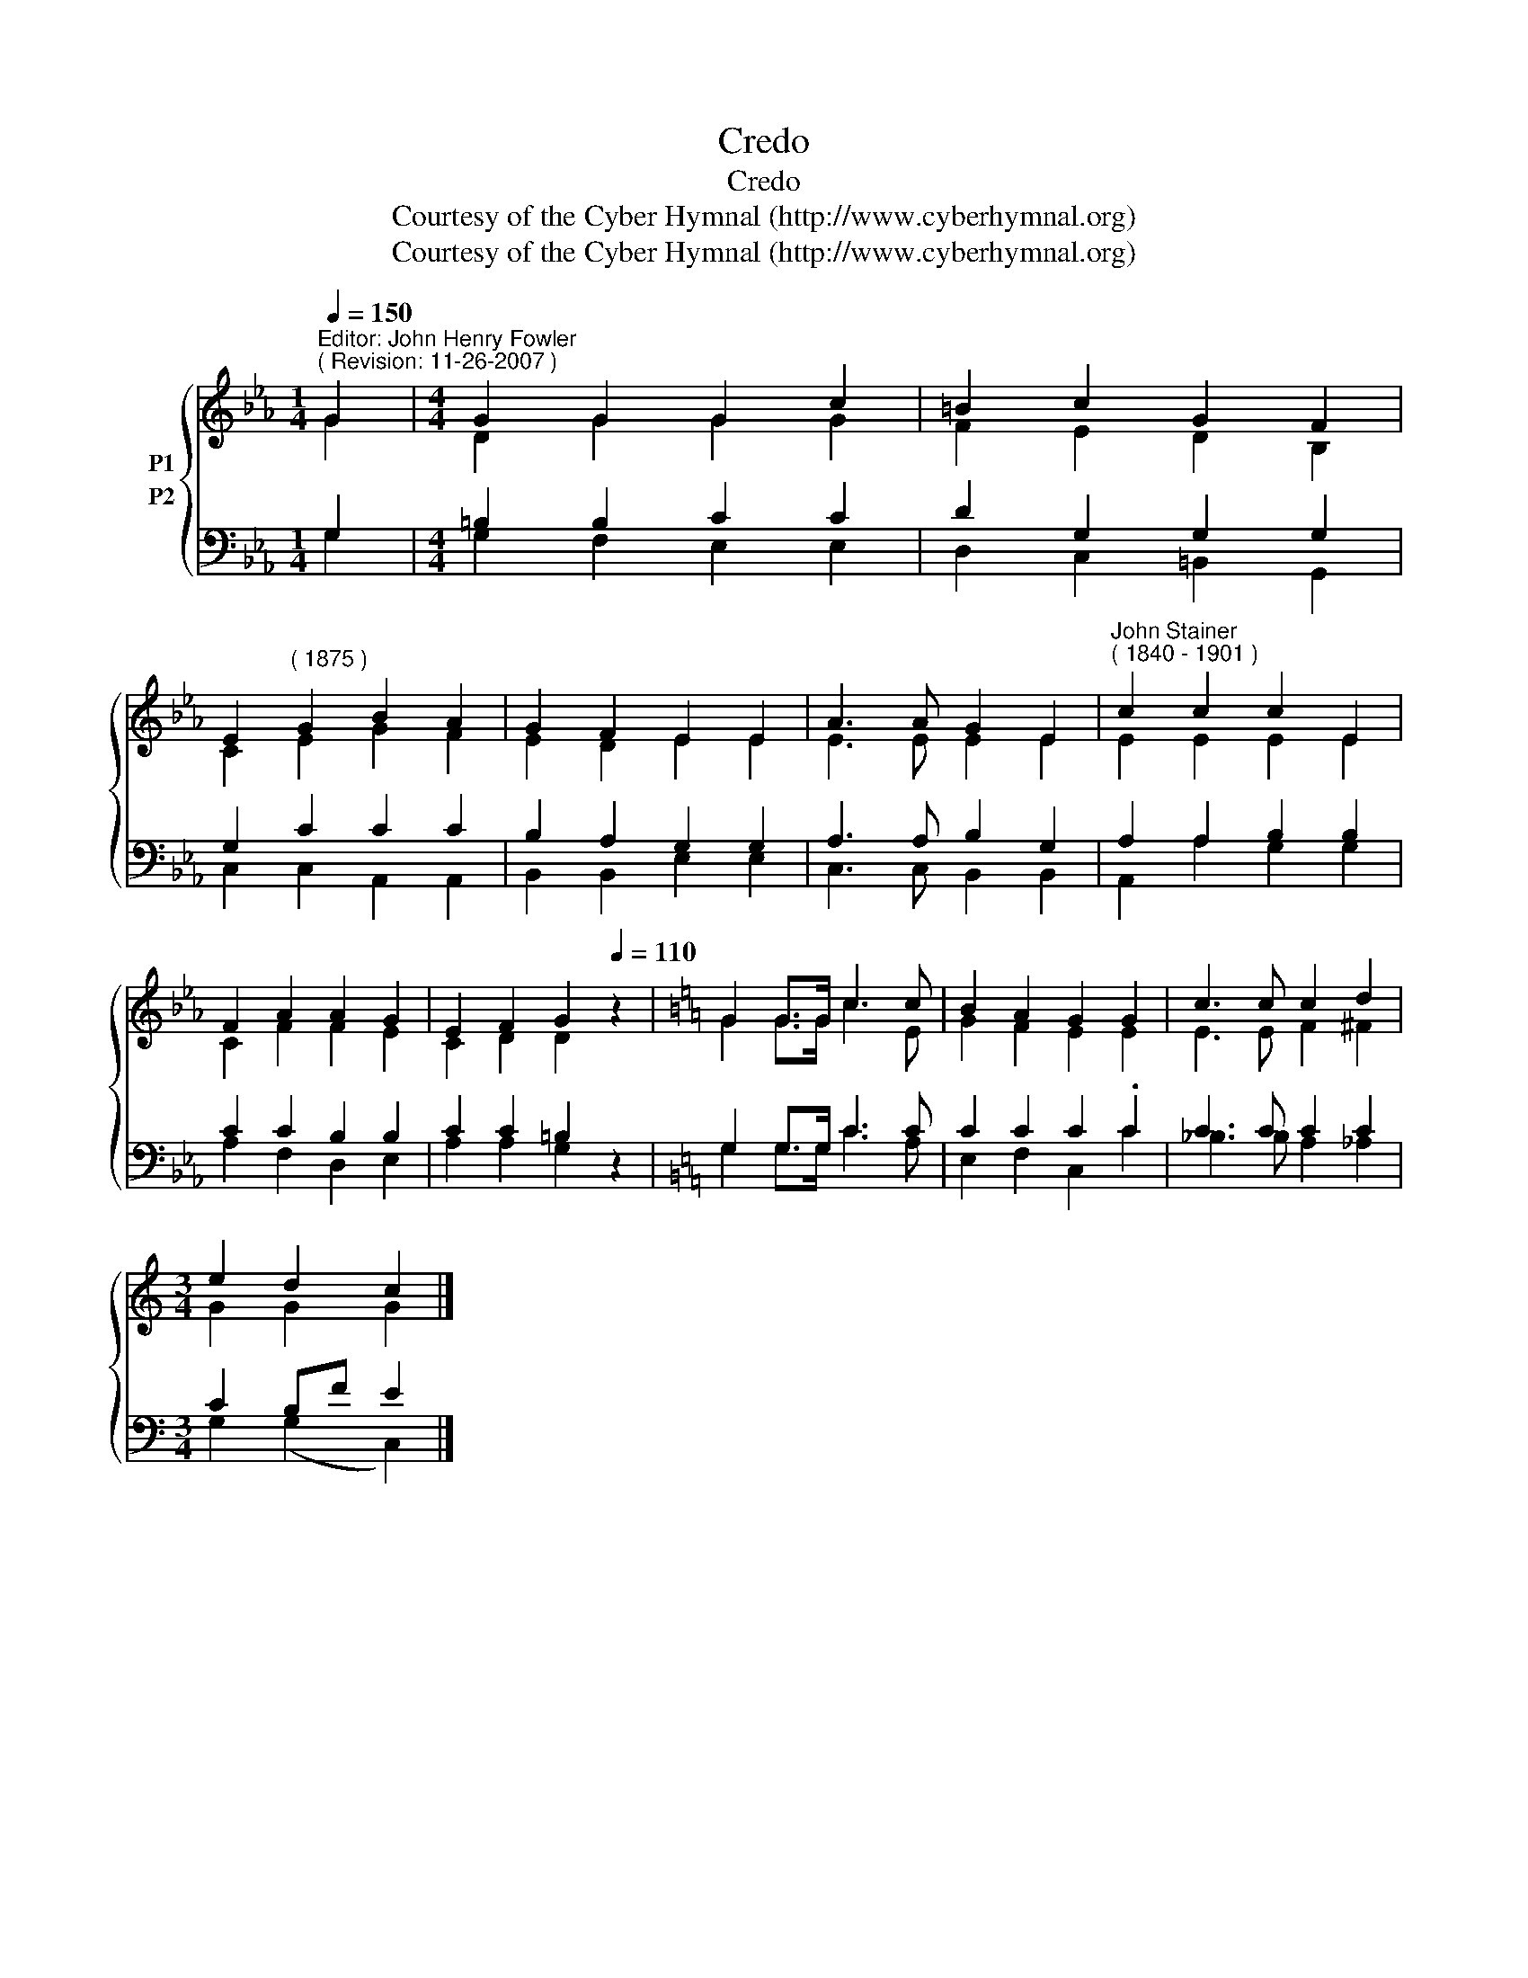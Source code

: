 X:1
T:Credo
T:Credo
T:Courtesy of the Cyber Hymnal (http://www.cyberhymnal.org)
T:Courtesy of the Cyber Hymnal (http://www.cyberhymnal.org)
Z:Courtesy of the Cyber Hymnal (http://www.cyberhymnal.org)
%%score { ( 1 2 ) ( 3 4 ) }
L:1/8
Q:1/4=150
M:1/4
K:Eb
V:1 treble nm="P1"
V:2 treble 
V:3 bass nm="P2"
V:4 bass 
V:1
"^Editor: John Henry Fowler""^( Revision: 11-26-2007 )" G2 |[M:4/4] G2 G2 G2 c2 | =B2 c2 G2 F2 | %3
 E2"^( 1875 )" G2 B2 A2 | G2 F2 E2 E2 | A3 A G2 E2 |"^John Stainer""^( 1840 - 1901 )" c2 c2 c2 E2 | %7
 F2 A2 A2 G2 | E2 F2 G2[Q:1/4=110] z2 |[K:C] G2 G>G c3 c | B2 A2 G2 G2 | c3 c c2 d2 | %12
[M:3/4] e2 d2 c2 |] %13
V:2
 G2 |[M:4/4] D2 G2 G2 G2 | F2 E2 D2 B,2 | C2 E2 G2 F2 | E2 D2 E2 E2 | E3 E E2 E2 | E2 E2 E2 E2 | %7
 C2 F2 F2 E2 | C2 D2 D2 x2 |[K:C] G2 G>G c3 E | G2 F2 E2 E2 | E3 E F2 ^F2 |[M:3/4] G2 G2 G2 |] %13
V:3
 G,2 |[M:4/4] =B,2 B,2 C2 C2 | D2 G,2 G,2 G,2 | G,2 C2 C2 C2 | B,2 A,2 G,2 G,2 | A,3 A, B,2 G,2 | %6
 A,2 A,2 B,2 B,2 | C2 C2 B,2 B,2 | C2 C2 =B,2 z2 |[K:C] G,2 G,>G, C3 C | C2 C2 C2 .C2 | %11
 C3 C C2 C2 |[M:3/4] C2 B,F E2 |] %13
V:4
 G,2 |[M:4/4] G,2 F,2 E,2 E,2 | D,2 C,2 =B,,2 G,,2 | C,2 C,2 A,,2 A,,2 | B,,2 B,,2 E,2 E,2 | %5
 C,3 C, B,,2 B,,2 | A,,2 A,2 G,2 G,2 | A,2 F,2 D,2 E,2 | A,2 A,2 G,2 x2 |[K:C] G,2 G,>G, C3 A, | %10
 E,2 F,2 C,2 C2 | _B,3 B, A,2 _A,2 |[M:3/4] G,2 (G,2 C,2) |] %13

